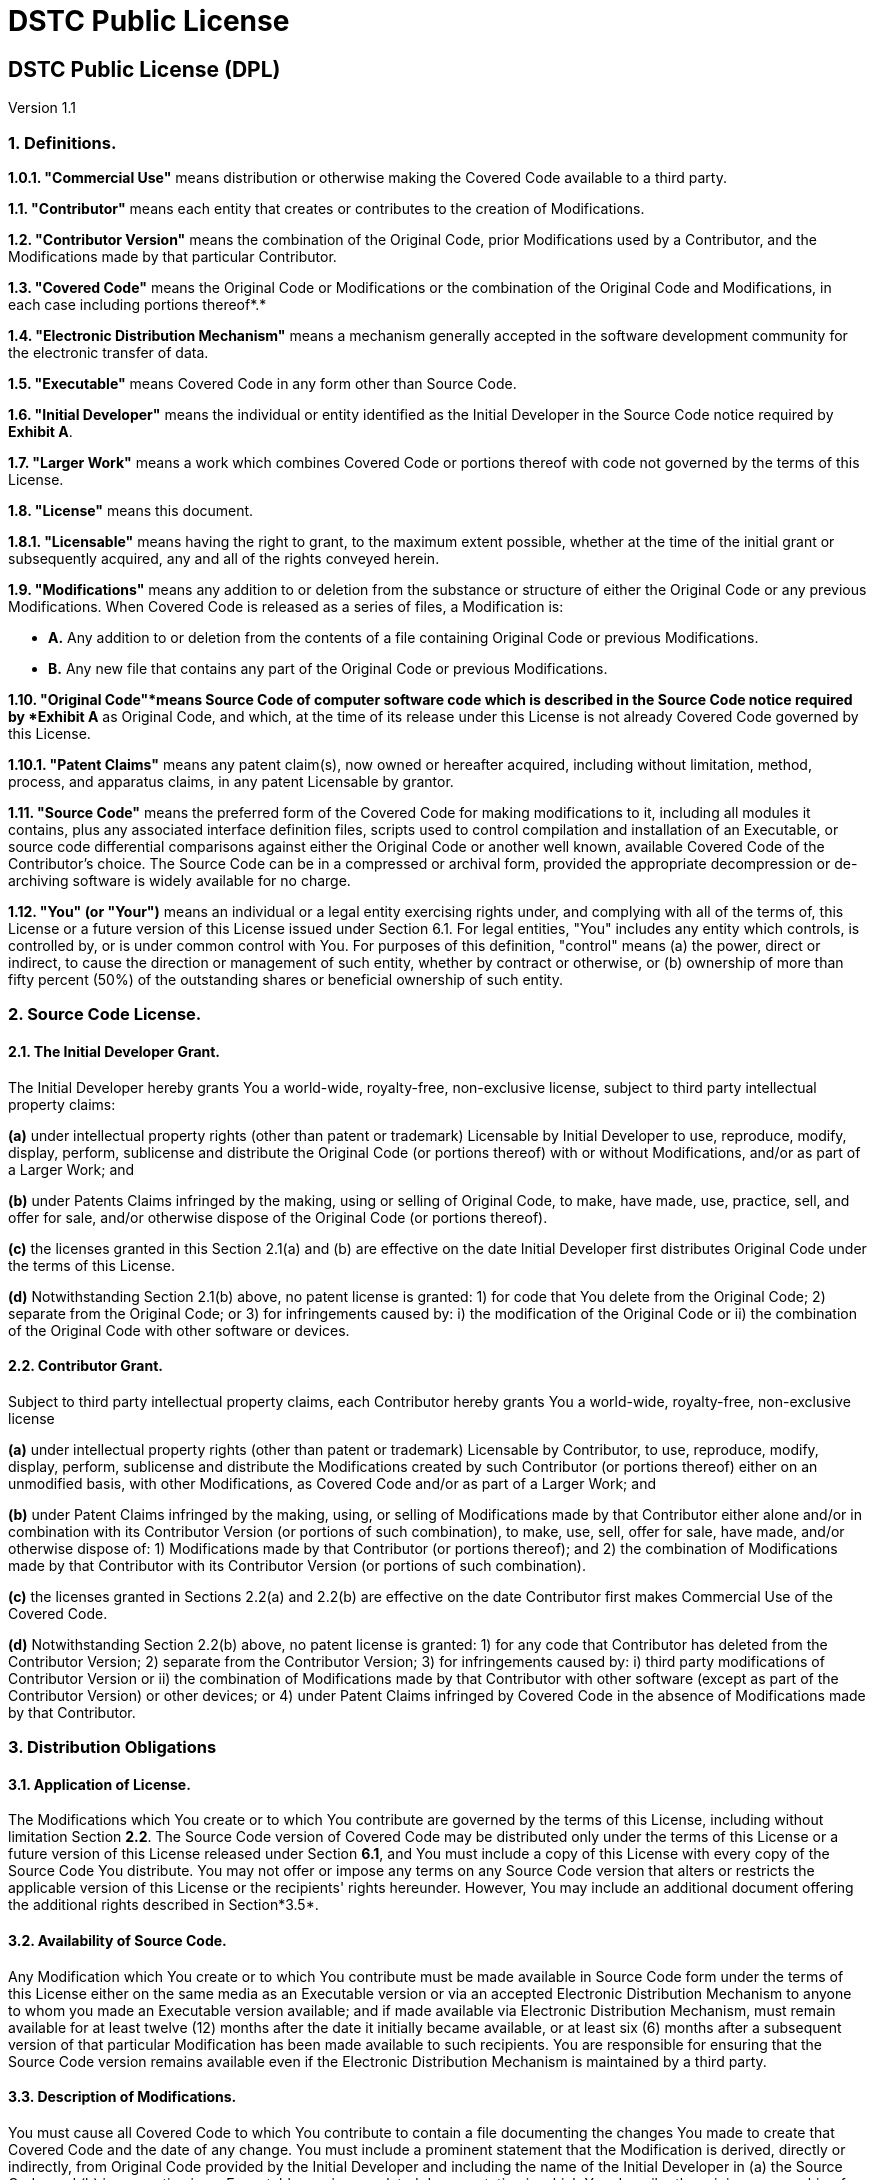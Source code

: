= DSTC Public License

== DSTC Public License (DPL)

Version 1.1

=== 1. Definitions.

*1.0.1. "Commercial Use"* means distribution or otherwise making the Covered Code available to a third party.

*1.1. "Contributor"* means each entity that creates or contributes to the creation of Modifications.

*1.2. "Contributor Version"* means the combination of the Original Code, prior Modifications used by a Contributor, and the Modifications made by that particular Contributor.

*1.3. "Covered Code"* means the Original Code or Modifications or the combination of the Original Code and Modifications, in each case including portions thereof*.*

*1.4. "Electronic Distribution Mechanism"* means a mechanism generally accepted in the software development community for the electronic transfer of data.

*1.5. "Executable"* means Covered Code in any form other than Source Code.

*1.6. "Initial Developer"* means the individual or entity identified as the Initial Developer in the Source Code notice required by *Exhibit A*.

*1.7. "Larger Work"* means a work which combines Covered Code or portions thereof with code not governed by the terms of this License.

*1.8. "License"* means this document.

*1.8.1. "Licensable"* means having the right to grant, to the maximum extent possible, whether at the time of the initial grant or subsequently acquired, any and all of the rights conveyed herein.

*1.9. "Modifications"* means any addition to or deletion from the substance or structure of either the Original Code or any previous Modifications. When Covered Code is released as a series of files, a Modification is:

* *A.* Any addition to or deletion from the contents of a file containing Original Code or previous Modifications.
* *B.* Any new file that contains any part of the Original Code or previous Modifications.

*1.10. "Original Code"*means Source Code of computer software code which is described in the Source Code notice required by *Exhibit A* as Original Code, and which, at the time of its release under this License is not already Covered Code governed by this License.

*1.10.1. "Patent Claims"* means any patent claim(s), now owned or hereafter acquired, including without limitation, method, process, and apparatus claims, in any patent Licensable by grantor.

*1.11. "Source Code"* means the preferred form of the Covered Code for making modifications to it, including all modules it contains, plus any associated interface definition files, scripts used to control compilation and installation of an Executable, or source code differential comparisons against either the Original Code or another well known, available Covered Code of the Contributor's choice. The Source Code can be in a compressed or archival form, provided the appropriate decompression or de-archiving software is widely available for no charge.

*1.12. "You" (or "Your")* means an individual or a legal entity exercising rights under, and complying with all of the terms of, this License or a future version of this License issued under Section 6.1. For legal entities, "You" includes any entity which controls, is controlled by, or is under common control with You. For purposes of this definition, "control" means (a) the power, direct or indirect, to cause the direction or management of such entity, whether by contract or otherwise, or (b) ownership of more than fifty percent (50%) of the outstanding shares or beneficial ownership of such entity.

=== 2. Source Code License.

==== 2.1. The Initial Developer Grant.

The Initial Developer hereby grants You a world-wide, royalty-free, non-exclusive license, subject to third party intellectual property claims:

*(a)* under intellectual property rights (other than patent or trademark) Licensable by Initial Developer to use, reproduce, modify, display, perform, sublicense and distribute the Original Code (or portions thereof) with or without Modifications, and/or as part of a Larger Work; and

*(b)* under Patents Claims infringed by the making, using or selling of Original Code, to make, have made, use, practice, sell, and offer for sale, and/or otherwise dispose of the Original Code (or portions thereof).

*(c)* the licenses granted in this Section 2.1(a) and (b) are effective on the date Initial Developer first distributes Original Code under the terms of this License.

*(d)* Notwithstanding Section 2.1(b) above, no patent license is granted: 1) for code that You delete from the Original Code; 2) separate from the Original Code; or 3) for infringements caused by: i) the modification of the Original Code or ii) the combination of the Original Code with other software or devices.

==== 2.2. Contributor Grant.

Subject to third party intellectual property claims, each Contributor hereby grants You a world-wide, royalty-free, non-exclusive license

*(a)* under intellectual property rights (other than patent or trademark) Licensable by Contributor, to use, reproduce, modify, display, perform, sublicense and distribute the Modifications created by such Contributor (or portions thereof) either on an unmodified basis, with other Modifications, as Covered Code and/or as part of a Larger Work; and

*(b)* under Patent Claims infringed by the making, using, or selling of Modifications made by that Contributor either alone and/or in combination with its Contributor Version (or portions of such combination), to make, use, sell, offer for sale, have made, and/or otherwise dispose of: 1) Modifications made by that Contributor (or portions thereof); and 2) the combination of Modifications made by that Contributor with its Contributor Version (or portions of such combination).

*(c)* the licenses granted in Sections 2.2(a) and 2.2(b) are effective on the date Contributor first makes Commercial Use of the Covered Code.

*(d)* Notwithstanding Section 2.2(b) above, no patent license is granted: 1) for any code that Contributor has deleted from the Contributor Version; 2) separate from the Contributor Version; 3) for infringements caused by: i) third party modifications of Contributor Version or ii) the combination of Modifications made by that Contributor with other software (except as part of the Contributor Version) or other devices; or 4) under Patent Claims infringed by Covered Code in the absence of Modifications made by that Contributor.

=== 3. Distribution Obligations

==== 3.1. Application of License.

The Modifications which You create or to which You contribute are governed by the terms of this License, including without limitation Section *2.2*. The Source Code version of Covered Code may be distributed only under the terms of this License or a future version of this License released under Section *6.1*, and You must include a copy of this License with every copy of the Source Code You distribute. You may not offer or impose any terms on any Source Code version that alters or restricts the applicable version of this License or the recipients' rights hereunder. However, You may include an additional document offering the additional rights described in Section*3.5*.

==== 3.2. Availability of Source Code.

Any Modification which You create or to which You contribute must be made available in Source Code form under the terms of this License either on the same media as an Executable version or via an accepted Electronic Distribution Mechanism to anyone to whom you made an Executable version available; and if made available via Electronic Distribution Mechanism, must remain available for at least twelve (12) months after the date it initially became available, or at least six (6) months after a subsequent version of that particular Modification has been made available to such recipients. You are responsible for ensuring that the Source Code version remains available even if the Electronic Distribution Mechanism is maintained by a third party.

==== 3.3. Description of Modifications.

You must cause all Covered Code to which You contribute to contain a file documenting the changes You made to create that Covered Code and the date of any change. You must include a prominent statement that the Modification is derived, directly or indirectly, from Original Code provided by the Initial Developer and including the name of the Initial Developer in (a) the Source Code, and (b) in any notice in an Executable version or related documentation in which You describe the origin or ownership of the Covered Code.

==== 3.4. Intellectual Property Matters

===== (a) Third Party Claims.

If Contributor has knowledge that a license under a third party's intellectual property rights is required to exercise the rights granted by such Contributor under Sections 2.1 or 2.2, Contributor must include a text file with the Source Code distribution titled "LEGAL" which describes the claim and the party making the claim in sufficient detail that a recipient will know whom to contact. If Contributor obtains such knowledge after the Modification is made available as described in Section 3.2, Contributor shall promptly modify the LEGAL file in all copies Contributor makes available thereafter and shall take other steps (such as notifying appropriate mailing lists or newsgroups) reasonably calculated to inform those who received the Covered Code that new knowledge has been obtained.

===== (b) Contributor APIs.

If Contributor's Modifications include an application programming interface and Contributor has knowledge of patent licenses which are reasonably necessary to implement that API, Contributor must also include this information in the LEGAL file.

===== (c) Representations.

Contributor represents that, except as disclosed pursuant to Section 3.4(a) above, Contributor believes that Contributor's Modifications are Contributor's original creation(s) and/or Contributor has sufficient rights to grant the rights conveyed by this License.

==== 3.5. Required Notices.

You must duplicate the notice in *Exhibit A* in each file of the Source Code. If it is not possible to put such notice in a particular Source Code file due to its structure, then You must include such notice in a location (such as a relevant directory) where a user would be likely to look for such a notice. If You created one or more Modification(s) You may add your name as a Contributor to the notice described in *Exhibit A*. You must also duplicate this License in any documentation for the Source Code where You describe recipients' rights or ownership rights relating to Covered Code. You may choose to offer, and to charge a fee for, warranty, support, indemnity or liability obligations to one or more recipients of Covered Code. However, You may do so only on Your own behalf, and not on behalf of the Initial Developer or any Contributor. You must make it absolutely clear than any such warranty, support, indemnity or liability obligation is offered by You alone, and You hereby agree to indemnify the Initial Developer and every Contributor for any liability incurred by the Initial Developer or such Contributor as a result of warranty, support, indemnity or liability terms You offer.

==== 3.6. Distribution of Executable Versions.

You may distribute Covered Code in Executable form only if the requirements of Section *3.1-3.5* have been met for that Covered Code, and if You include a notice stating that the Source Code version of the Covered Code is available under the terms of this License, including a description of how and where You have fulfilled the obligations of Section *3.2*. The notice must be conspicuously included in any notice in an Executable version, related documentation or collateral in which You describe recipients' rights relating to the Covered Code. You may distribute the Executable version of Covered Code or ownership rights under a license of Your choice, which may contain terms different from this License, provided that You are in compliance with the terms of this License and that the license for the Executable version does not attempt to limit or alter the recipient's rights in the Source Code version from the rights set forth in this License. If You distribute the Executable version under a different license You must make it absolutely clear that any terms which differ from this License are offered by You alone, not by the Initial Developer or any Contributor. You hereby agree to indemnify the Initial Developer and every Contributor for any liability incurred by the Initial Developer or such Contributor as a result of any such terms You offer.

==== 3.7. Larger Works.

You may create a Larger Work by combining Covered Code with other code not governed by the terms of this License and distribute the Larger Work as a single product. In such a case, You must make sure the requirements of this License are fulfilled for the Covered Code.

=== 4. Inability to Comply Due to Statute or Regulation.

If it is impossible for You to comply with any of the terms of this License with respect to some or all of the Covered Code due to statute, judicial order, or regulation then You must: (a) comply with the terms of this License to the maximum extent possible; and (b) describe the limitations and the code they affect. Such description must be included in the LEGAL file described in Section *3.4* and must be included with all distributions of the Source Code. Except to the extent prohibited by statute or regulation, such description must be sufficiently detailed for a recipient of ordinary skill to be able to understand it.

=== 5. Application of this License.

This License applies to code to which the Initial Developer has attached the notice in *Exhibit A* and to related Covered Code.

=== 6. Versions of the License.

==== 6.1. New Versions

The Distributed Systems Technology Centre ("DSTC") may publish revised and/or new versions of the License from time to time. Each version will be given a distinguishing version number.

==== 6.2. Effect of New Versions

Once Covered Code has been published under a particular version of the License, You may always continue to use it under the terms of that version. You may also choose to use such Covered Code under the terms of any subsequent version of the License published by DSTC. No one other than DSTC has the right to modify the terms applicable to Covered Code created under this License.

==== 6.3. Derivative Works

If You create or use a modified version of this License (which you may only do in order to apply it to code which is not already Covered Code governed by this License), You must (a) rename Your license so that the phrases "DSTC", "DPL" or any confusingly similar phrase do not appear in your license (except to note that your license differs from this License) and (b) otherwise make it clear that Your version of the license contains terms which differ from the DSTC Public License. (Filling in the name of the Initial Developer, Original Code or Contributor in the notice described in *Exhibit A* shall not of themselves be deemed to be modifications of this License.)

=== 7. Disclaimer of Warranty.

COVERED CODE IS PROVIDED UNDER THIS LICENSE ON AN "AS IS" BASIS, WITHOUT WARRANTY OF ANY KIND, EITHER EXPRESSED OR IMPLIED, INCLUDING, WITHOUT LIMITATION, WARRANTIES THAT THE COVERED CODE IS FREE OF DEFECTS, MERCHANTABLE, FIT FOR A PARTICULAR PURPOSE OR NON-INFRINGING. THE ENTIRE RISK AS TO THE QUALITY AND PERFORMANCE OF THE COVERED CODE IS WITH YOU. SHOULD ANY COVERED CODE PROVE DEFECTIVE IN ANY RESPECT, YOU (NOT THE INITIAL DEVELOPER OR ANY OTHER CONTRIBUTOR) ASSUME THE COST OF ANY NECESSARY SERVICING, REPAIR OR CORRECTION. THIS DISCLAIMER OF WARRANTY CONSTITUTES AN ESSENTIAL PART OF THIS LICENSE. NO USE OF ANY COVERED CODE IS AUTHORIZED HEREUNDER EXCEPT UNDER THIS DISCLAIMER.

=== 8. Termination.

*8.1.* This License and the rights granted hereunder will terminate automatically if You fail to comply with terms herein and fail to cure such breach within 30 days of becoming aware of the breach. All sublicenses to the Covered Code which are properly granted shall survive any termination of this License. Provisions which, by their nature, must remain in effect beyond the termination of this License shall survive.

*8.2.* If You initiate litigation by asserting a patent infringement claim (excluding declatory judgment actions) against Initial Developer or a Contributor (the Initial Developer or Contributor against whom You file such action is referred to as 'Participant') alleging that:

*(a)* such Participant's Contributor Version directly or indirectly infringes any patent, then any and all rights granted by such Participant to You under Sections 2.1 and/or 2.2 of this License shall, upon 60 days notice from Participant terminate prospectively, unless if within 60 days after receipt of notice You either: (i) agree in writing to pay Participant a mutually agreeable reasonable royalty for Your past and future use of Modifications made by such Participant, or (ii) withdraw Your litigation claim with respect to the Contributor Version against such Participant. If within 60 days of notice, a reasonable royalty and payment arrangement are not mutually agreed upon in writing by the parties or the litigation claim is not withdrawn, the rights granted by Participant to You under Sections 2.1 and/or 2.2 automatically terminate at the expiration of the 60 day notice period specified above.

*(b)* any software, hardware, or device, other than such Participant's Contributor Version, directly or indirectly infringes any patent, then any rights granted to You by such Participant under Sections 2.1(b) and 2.2(b) are revoked effective as of the date You first made, used, sold, distributed, or had made, Modifications made by that Participant.

*8.3.* If You assert a patent infringement claim against Participant alleging that such Participant's Contributor Version directly or indirectly infringes any patent where such claim is resolved (such as by license or settlement) prior to the initiation of patent infringement litigation, then the reasonable value of the licenses granted by such Participant under Sections 2.1 or 2.2 shall be taken into account in determining the amount or value of any payment or license.

*8.4.* In the event of termination under Sections 8.1 or 8.2 above, all end user license agreements (excluding distributors and resellers) which have been validly granted by You or any distributor hereunder prior to termination shall survive termination.

=== 9. Limitation of Liability.

UNDER NO CIRCUMSTANCES AND UNDER NO LEGAL THEORY, WHETHER TORT (INCLUDING NEGLIGENCE), CONTRACT, OR OTHERWISE, SHALL YOU, THE INITIAL DEVELOPER, ANY OTHER CONTRIBUTOR, OR ANY DISTRIBUTOR OF COVERED CODE, OR ANY SUPPLIER OF ANY OF SUCH PARTIES, BE LIABLE TO ANY PERSON FOR ANY INDIRECT, SPECIAL, INCIDENTAL, OR CONSEQUENTIAL DAMAGES OF ANY CHARACTER INCLUDING, WITHOUT LIMITATION, DAMAGES FOR LOSS OF GOODWILL, WORK STOPPAGE, COMPUTER FAILURE OR MALFUNCTION, OR ANY AND ALL OTHER COMMERCIAL DAMAGES OR LOSSES, EVEN IF SUCH PARTY SHALL HAVE BEEN INFORMED OF THE POSSIBILITY OF SUCH DAMAGES. THIS LIMITATION OF LIABILITY SHALL NOT APPLY TO LIABILITY FOR DEATH OR PERSONAL INJURY RESULTING FROM SUCH PARTY'S NEGLIGENCE TO THE EXTENT APPLICABLE LAW PROHIBITS SUCH LIMITATION. SOME JURISDICTIONS DO NOT ALLOW THE EXCLUSION OR LIMITATION OF INCIDENTAL OR CONSEQUENTIAL DAMAGES, SO THIS EXCLUSION AND LIMITATION MAY NOT APPLY TO YOU.

=== 10. U.S. Government End Users.

The Covered Code is a "commercial item," as that term is defined in 48 C.F.R. 2.101 (Oct. 1995), consisting of "commercial computer software" and "commercial computer software documentation," as such terms are used in 48 C.F.R. 12.212 (Sept. 1995). Consistent with 48 C.F.R. 12.212 and 48 C.F.R. 227.7202-1 through 227.7202-4 (June 1995), all U.S. Government End Users acquire Covered Code with only those rights set forth herein.

=== 11. Miscellaneous.

This License represents the complete agreement concerning subject matter hereof. If any provision of this License is held to be unenforceable, such provision shall be reformed only to the extent necessary to make it enforceable. This License shall be governed by Queensland, Australia law provisions (except to the extent applicable law, if any, provides otherwise), excluding its conflict-of-law provisions. With respect to disputes in which at least one party is a citizen of, or an entity chartered or registered to do business in Australia, any litigation relating to this License shall be subject to the jurisdiction of Australian Courts, with the losing party responsible for costs, including without limitation, court costs and reasonable attorneys' fees and expenses. The application of the United Nations Convention on Contracts for the International Sale of Goods is expressly excluded. Any law or regulation which provides that the language of a contract shall be construed against the drafter shall not apply to this License.

=== 12. Responsibility for Claims.

As between Initial Developer and the Contributors, each party is responsible for claims and damages arising, directly or indirectly, out of its utilization of rights under this License and You agree to work with Initial Developer and Contributors to distribute such responsibility on an equitable basis. Nothing herein is intended or shall be deemed to constitute any admission of liability.

=== 13. Multiple-licensed Code.

Initial Developer may designate portions of the Covered Code as "Multiple-Licensed". "Multiple-Licensed" means that the Initial Developer permits you to utilize portions of the Covered Code under Your choice of the DPL or the alternative licenses, if any, specified by the Initial Developer in the file described in Exhibit A.

=== 14. High Risk Activities.

The Software is not fault-tolerant and is not designed, manufactured or intended for use or resale as on-line control equipment in hazardous environments requiring fail-safe performance, such as in the operation of nuclear facilities, aircraft navigation or communication systems, air traffic control, direct life support machines, or weapons systems, in which the failure of the Software could lead directly to death, personal injury, or severe physical or environmental damage ("High Risk Activities").

=== EXHIBIT A - DSTC Public License.

The contents of this file are subject to the DSTC Public License Version 1.1 (the 'License'); you may not use this file except in compliance with the License.

Software distributed under the License is distributed on an 'AS IS' basis, WITHOUT WARRANTY OF ANY KIND, either express or implied. See the License for the specific language governing rights and limitations under the License.

The Original Code is \_\_\_\_\_\_\_\_\_\_\_\_\_\_\_\_\_\_\_\_\_\_\_\_\_\_\_\_\_\_\_\_\_\_\_\_\_\_.

The Initial Developer of the Original Code is \_\_\_\_\_\_\_\_\_\_\_\_\_\_\_\_\_\_\_\_\_\_\_\_. Portions created by \_\_\_\_\_\_\_\_\_\_\_\_\_\_\_\_\_\_\_\_\_\_ are Copyright © \_\_\_\_\_\_\_\_\_\_\_\_\_\_\_\_\_\_\_\_\_\_\_\_\_\_\_\_\_. All Rights Reserved.

Contributor(s): \_\_\_\_\_\_\_\_\_\_\_\_\_\_\_\_\_\_\_\_\_\_\_\_\_\_\_\_\_\_\_\_\_\_\_\_\_\_.

Alternatively, the contents of this file may be used under the terms of the \_\_\_\_\_ license (the "[___] License"), in which case the provisions of [______] License are applicable instead of those above. If you wish to allow use of your version of this file only under the terms of the [____] License and not to allow others to use your version of this file under the DPL, indicate your decision by deleting the provisions above and replace them with the notice and other provisions required by the [___] License. If you do not delete the provisions above, a recipient may use your version of this file under either the DPL or the [___] License.'

NOTE: The text of this Exhibit A may differ slightly from the text of the notices in the Source Code files of the Original Code. You should use the text of this Exhibit A rather than the text found in the Original Code Source Code for Your Modifications.

